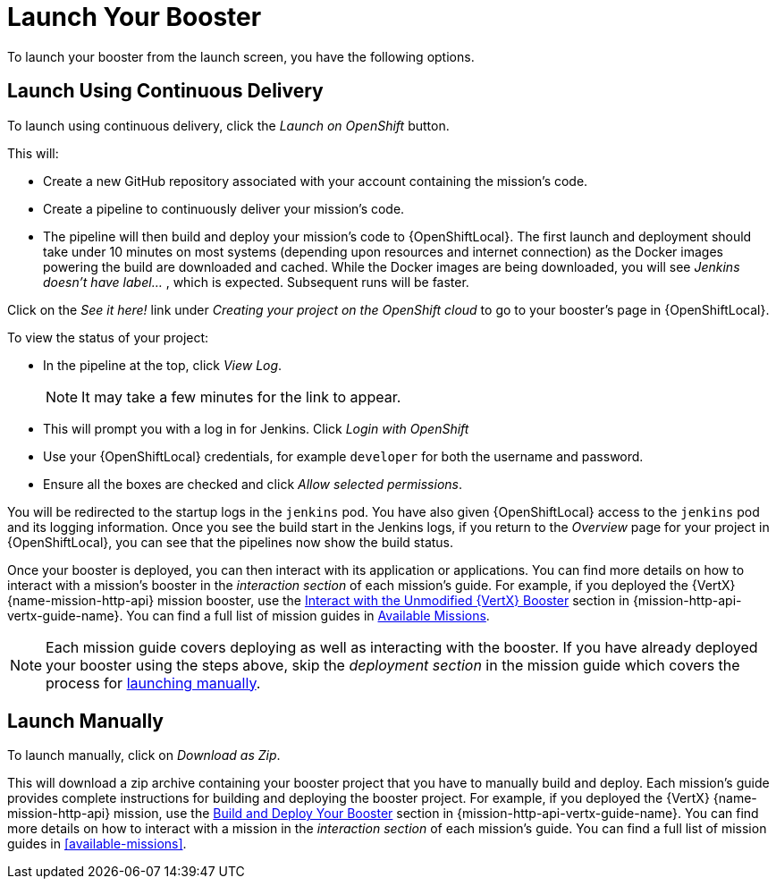 [[launcher-launch-booster]]
= Launch Your Booster

To launch your booster from the launch screen, you have the following options.

[[launcher-launch-booster-cd]]
== Launch Using Continuous Delivery

To launch using continuous delivery, click the _Launch on OpenShift_ button.

This will:

* Create a new GitHub repository associated with your account containing the mission's code.
* Create a pipeline to continuously deliver your mission's code.
* The pipeline will then build and deploy your mission's code to {OpenShiftLocal}.  The first launch and deployment should take under 10 minutes on most systems (depending upon resources and internet connection) as the Docker images powering the build are downloaded and cached. While the Docker images are being downloaded, you will see _Jenkins doesn't have label..._ , which is expected. Subsequent runs will be faster.

Click on the _See it here!_ link under _Creating your project on the OpenShift cloud_ to go to your booster's page in {OpenShiftLocal}.

To view the status of your project:

* In the pipeline at the top, click _View Log_.
+
NOTE: It may take a few minutes for the link to appear.

* This will prompt you with a log in for Jenkins. Click _Login with OpenShift_
* Use your {OpenShiftLocal} credentials, for example `developer` for both the username and password.
* Ensure all the boxes are checked and click _Allow selected permissions_.

You will be redirected to the startup logs in the `jenkins` pod. You have also given {OpenShiftLocal} access to the `jenkins` pod and its logging information. Once you see the build start in the Jenkins logs, if you return to the _Overview_ page for your project in {OpenShiftLocal}, you can see that the pipelines now show the build status.

Once your booster is deployed, you can then interact with its application or applications. You can find more details on how to interact with a mission's booster in the _interaction section_ of each mission's guide. For example, if you deployed the {VertX} {name-mission-http-api} mission booster, use the link:{link-mission-http-api-vertx}#interact[Interact with the Unmodified {VertX} Booster] section in {mission-http-api-vertx-guide-name}. You can find a full list of mission guides in xref:available-missions[Available Missions].

NOTE: Each mission guide covers deploying as well as interacting with the booster. If you have already deployed your booster using the steps above, skip the _deployment section_ in the mission guide which covers the process for xref:launcher-launch-booster-manual[launching manually].

[[launcher-launch-booster-manual]]
== Launch Manually

To launch manually, click on _Download as Zip_.

This will download a zip archive containing your booster project that you have to manually build and deploy. Each mission's guide provides complete instructions for building and deploying the booster project. For example, if you deployed the {VertX} {name-mission-http-api} mission, use the link:{link-mission-http-api-vertx}#build_and_deploy_booster[Build and Deploy Your Booster] section in {mission-http-api-vertx-guide-name}. You can find more details on how to interact with a mission in the _interaction section_ of each mission's guide. You can find a full list of mission guides in xref:available-missions[].
